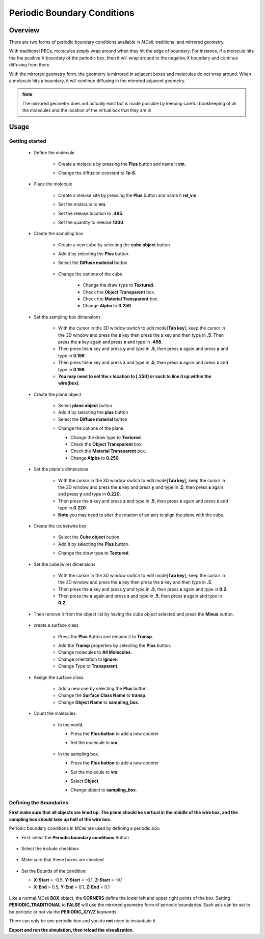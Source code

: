 .. _pbc:

*********************************************
Periodic Boundary Conditions
*********************************************

Overview
=============================================

There are two forms of periodic boundary conditions available in *MCell*:
traditional and mirrored geometry. 

With traditional PBCs, molecules simply wrap around when they hit the edge of
boundary. For instance, if a molecule hits the the positive X boundary of the
periodic box, then it will wrap around to the negative X boundary and continue
diffusing from there.

With the mirrored geometry form, the geometry is mirrored in adjacent boxes and
molecules do not wrap around. When a molecule hits a boundary, it will continue
diffusing in the mirrored adjacent geometry. 

.. note::

    The mirrored geometry does not actually exist but is made possible by
    keeping careful bookkeeping of all the molecules and the location of the
    virtual box that they are in.

Usage
=============================================

Getting started
---------------------------------------------
        * Define the molecule

            * Create a molecule by pressing the **Plus** button and name it **vm**.
            * Change the diffusion constant to **1e-6**.

              .. image:: ./images/pbc/defined_molecules.png

        * Place the molecule

            * Create a release site by pressing the **Plus** button and name it **rel_vm**.
            * Set the molecule to **vm**.
            * Set the release location to **.495**.
            * Set the quantity to release **1000**.

              .. image:: ./images/pbc/molecule_release.png

        * Create the sampling box  

            * Create a new cube by selecting the **cube object** button 
            * Add it by selecting the **Plus** button. 
            * Select the **Diffuse material** button.

               .. image:: ./images/pbc/add_samplingbox.png

            * Change the options of the cube.

                * Change the draw type to **Textured**.
                * Check the **Object Transparent** box.
                * Check the **Material Transparent** box.
                * Change **Alpha** to **0.250**

                .. image:: ./images/pbc/sampling_box_options.png

        * Set the sampling box dimensions 

                * With the cursor in the 3D window switch to edit mode[**Tab key**], keep the cursor in the 3D window and press the **s** key then press the **x** key and then type in **.5**. Then press the **s** key again and press **x** and type in **.498**.

                * Then press the **s** key and press **y** and type in **.5**, then press **s** again and press **y**  and type in **0.198**.
                * Then press the **s** key and press **z** and type in **.5**, then press **s** again and press **z**  and type in **0.198**.

                * **You may need to set the x location to [.250] or such to line it up within the wire(box)**.

        * Create the plane object

                * Select **plane object** button 
                * Add it by selecting the **plus** button
                * Select the **Diffuse material** button 

                .. image:: ./images/pbc/add_plane.png

                * Change the options of the plane.

                  * Change the draw type to **Textured**.
                  * Check the **Object Transparent** box.
                  * Check the **Material Transparent** box.
                  * Change **Alpha** to **0.250**

                  .. image:: ./images/pbc/plane_object_options.png      

        * Set the plane's dimensions 

                * With the cursor in the 3D window switch to edit mode[**Tab key**], keep the cursor in the 3D window and press the **s** key and press **y** and type in **.5**, then press **s** again and press **y**  and type in **0.220**.

                * Then press the **s** key and press **z** and type in **.5**, then press **s** again and press **z**  and type in **0.220**.          

                * **Note** you may need to alter the rotation of an axis to align the plane with the cube. 

        * Create the (cube)wire box

                * Select the **Cube object** button.
                * Add it by selecting the **Plus** button.

                .. image:: ./images/pbc/add_wired_cube.png  
                
                * Change the draw type to **Textured**.

                .. image:: ./images/pbc/wire_cube_options.png   

        * Set the cube(wire) dimensions 

                * With the cursor in the 3D window switch to edit mode[**Tab key**], keep the cursor in the 3D window and press the **s** key then press the **x** key and then type in **.5**. 

                * Then press the **s** key and press **y** and type in **.5**, then press **s** again and type in **0.2**. 
                * Then press the **s** again and press **z** and type in **.5**, then press **s** again and type in **0.2**.

        * Then remove it from the object list by having the cube object selected and press the **Minus** button.

                .. image:: ./images/pbc/remove_cube_object.png              

        * create a surface class

            * Press the **Plus** Button and rename it to **Transp**.

            .. image:: ./images/pbc/add_transp.png

            * Add the **Transp** properties by selecting the **Plus** button.
            * Change molecules to **All Molecules**.
            * Change orientation to **Ignore**.
            * Change Type to **Transparent**.

            .. image:: ./images/pbc/transp_properties.png

        *  Assign the surface class 

            * Add a new one by selecting the **Plus** button.
            * Change the **Surface Class Name** to **transp**.
            * Change **Object Name** to **sampling_box**.

            .. image:: ./images/pbc/assign_surface_class.png

        * Count the molecules.

            * In the world.

              * Press the **Plus button** to add a new counter
              * Set the molecule to **vm**.

                 .. image:: ./images/pbc/count_vm_world.png              

            * In the sampling box.

              * Press the **Plus button** to add a new counter
              * Set the molecule to **vm**.
              * Select **Object**. 
              * Change  object to **sampling_box**.              

                 .. image:: ./images/pbc/count_vm_samplingbox.png

Defining the Boundaries
---------------------------------------------

**First make sure that all objects are lined up. The plane should be vertical in the middle of the wire box, and the sampling box should take up half of the wire box.**

Periodic boundary conditions in *MCell* are used by defining a periodic box:

* First select the **Periodic boundary conditions** Button

   .. image:: ./images/shared/button_panels/periodic_panel_h.png

* Select the include checkbox

   .. image:: ./images/pbc/pbc_include.png

* Make sure that these boxes are checked

   .. image:: ./images/pbc/checked_true.png

* Set the Bounds of the condition:

  * **X-Start** = -0.5, **Y-Start** = -0.1, **Z-Start** = -0.1 
  * **X-End**   = 0.5,  **Y-End**   = 0.1,  **Z-End**   = 0.1 

   .. image:: ./images/pbc/pbc_values.png   

Like a normal *MCell* **BOX** object, the **CORNERS** define the lower left and
upper right points of the box. Setting **PERIODIC_TRADITIONAL** to **FALSE**
will use the mirrored geometry form of periodic boundaries. Each axis can be
set to be periodic or not via the **PERIODIC_X/Y/Z** keywords.

There can only be one periodic box and you do **not** need to instantiate it.

**Export and run the simulation, then reload the visualization.**
